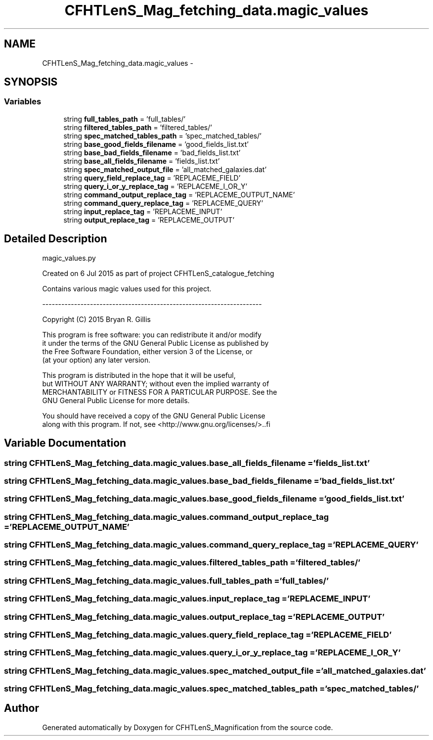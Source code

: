.TH "CFHTLenS_Mag_fetching_data.magic_values" 3 "Tue Jul 7 2015" "Version 0.9.0" "CFHTLenS_Magnification" \" -*- nroff -*-
.ad l
.nh
.SH NAME
CFHTLenS_Mag_fetching_data.magic_values \- 
.SH SYNOPSIS
.br
.PP
.SS "Variables"

.in +1c
.ti -1c
.RI "string \fBfull_tables_path\fP = 'full_tables/'"
.br
.ti -1c
.RI "string \fBfiltered_tables_path\fP = 'filtered_tables/'"
.br
.ti -1c
.RI "string \fBspec_matched_tables_path\fP = 'spec_matched_tables/'"
.br
.ti -1c
.RI "string \fBbase_good_fields_filename\fP = 'good_fields_list\&.txt'"
.br
.ti -1c
.RI "string \fBbase_bad_fields_filename\fP = 'bad_fields_list\&.txt'"
.br
.ti -1c
.RI "string \fBbase_all_fields_filename\fP = 'fields_list\&.txt'"
.br
.ti -1c
.RI "string \fBspec_matched_output_file\fP = 'all_matched_galaxies\&.dat'"
.br
.ti -1c
.RI "string \fBquery_field_replace_tag\fP = 'REPLACEME_FIELD'"
.br
.ti -1c
.RI "string \fBquery_i_or_y_replace_tag\fP = 'REPLACEME_I_OR_Y'"
.br
.ti -1c
.RI "string \fBcommand_output_replace_tag\fP = 'REPLACEME_OUTPUT_NAME'"
.br
.ti -1c
.RI "string \fBcommand_query_replace_tag\fP = 'REPLACEME_QUERY'"
.br
.ti -1c
.RI "string \fBinput_replace_tag\fP = 'REPLACEME_INPUT'"
.br
.ti -1c
.RI "string \fBoutput_replace_tag\fP = 'REPLACEME_OUTPUT'"
.br
.in -1c
.SH "Detailed Description"
.PP 
.PP
.nf
magic_values.py

Created on 6 Jul 2015 as part of project CFHTLenS_catalogue_fetching

Contains various magic values used for this project.

---------------------------------------------------------------------

Copyright (C) 2015  Bryan R. Gillis

This program is free software: you can redistribute it and/or modify
 it under the terms of the GNU General Public License as published by
 the Free Software Foundation, either version 3 of the License, or
 (at your option) any later version.

 This program is distributed in the hope that it will be useful,
 but WITHOUT ANY WARRANTY; without even the implied warranty of
 MERCHANTABILITY or FITNESS FOR A PARTICULAR PURPOSE.  See the
 GNU General Public License for more details.

You should have received a copy of the GNU General Public License
along with this program.  If not, see <http://www.gnu.org/licenses/>..fi
.PP
 
.SH "Variable Documentation"
.PP 
.SS "string CFHTLenS_Mag_fetching_data\&.magic_values\&.base_all_fields_filename = 'fields_list\&.txt'"

.SS "string CFHTLenS_Mag_fetching_data\&.magic_values\&.base_bad_fields_filename = 'bad_fields_list\&.txt'"

.SS "string CFHTLenS_Mag_fetching_data\&.magic_values\&.base_good_fields_filename = 'good_fields_list\&.txt'"

.SS "string CFHTLenS_Mag_fetching_data\&.magic_values\&.command_output_replace_tag = 'REPLACEME_OUTPUT_NAME'"

.SS "string CFHTLenS_Mag_fetching_data\&.magic_values\&.command_query_replace_tag = 'REPLACEME_QUERY'"

.SS "string CFHTLenS_Mag_fetching_data\&.magic_values\&.filtered_tables_path = 'filtered_tables/'"

.SS "string CFHTLenS_Mag_fetching_data\&.magic_values\&.full_tables_path = 'full_tables/'"

.SS "string CFHTLenS_Mag_fetching_data\&.magic_values\&.input_replace_tag = 'REPLACEME_INPUT'"

.SS "string CFHTLenS_Mag_fetching_data\&.magic_values\&.output_replace_tag = 'REPLACEME_OUTPUT'"

.SS "string CFHTLenS_Mag_fetching_data\&.magic_values\&.query_field_replace_tag = 'REPLACEME_FIELD'"

.SS "string CFHTLenS_Mag_fetching_data\&.magic_values\&.query_i_or_y_replace_tag = 'REPLACEME_I_OR_Y'"

.SS "string CFHTLenS_Mag_fetching_data\&.magic_values\&.spec_matched_output_file = 'all_matched_galaxies\&.dat'"

.SS "string CFHTLenS_Mag_fetching_data\&.magic_values\&.spec_matched_tables_path = 'spec_matched_tables/'"

.SH "Author"
.PP 
Generated automatically by Doxygen for CFHTLenS_Magnification from the source code\&.
